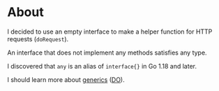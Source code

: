 * About

I decided to use an empty interface to make a helper function for HTTP requests
(=doRequest=).

An interface that does not implement any methods satisfies any type.

I discovered that =any= is an alias of =interface{}= in Go 1.18 and later.

I should learn more about [[https://go.dev/doc/tutorial/generics][generics]] ([[https://www.digitalocean.com/community/tutorials/how-to-use-generics-in-go][DO]]).
